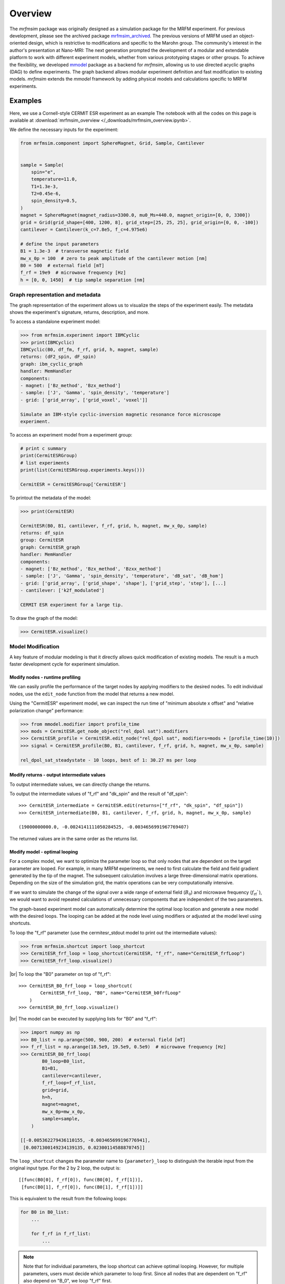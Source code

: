 Overview
========

The *mrfmsim* package was originally designed as a simulation package for the 
MRFM experiment. For previous development, please see the archived package 
`mrfmsim_archived <https://github.com/peterhs73/MrfmSim-archived>`__.
The previous versions of MRFM used an object-oriented design, which 
is restrictive to modifications and specific to the Marohn group.
The community's interest in the author's presentation at Nano-MRI: The next
generation prompted the development of a modular and extendable platform to
work with different experiment models, whether from various
prototyping stages or other groups. To achieve the flexibility,
we developed `mmodel <https://github.com/Marohn-Group/mmodel>`__ package as a
backend for *mrfmsim*, allowing us to use directed acyclic 
graphs (DAG) to define experiments. The graph backend allows modular experiment
definition and fast modification to existing models. 
*mrfmsim* extends the *mmodel* framework by adding physical models and calculations
specific to MRFM experiments.

Examples
--------

Here, we use a Cornell-style CERMIT ESR experiment as an example
The notebook with all the codes on this page is available at
:download:`mrfmsim_overview </_downloads/mrfmsim_overview.ipynb>`.


We define the necessary inputs for the experiment:

.. code:: python

    from mrfmsim.component import SphereMagnet, Grid, Sample, Cantilever


    sample = Sample(
        spin="e",
        temperature=11.0,
        T1=1.3e-3,
        T2=0.45e-6,
        spin_density=0.5,
    )
    magnet = SphereMagnet(magnet_radius=3300.0, mu0_Ms=440.0, magnet_origin=[0, 0, 3300])
    grid = Grid(grid_shape=[400, 1200, 8], grid_step=[25, 25, 25], grid_origin=[0, 0, -100])
    cantilever = Cantilever(k_c=7.8e5, f_c=4.975e6)

    # define the input parameters
    B1 = 1.3e-3  # transverse magnetic field
    mw_x_0p = 100  # zero to peak amplitude of the cantilever motion [nm]
    B0 = 500  # external field [mT]
    f_rf = 19e9  # microwave frequency [Hz]
    h = [0, 0, 1450]  # tip sample separation [nm]

Graph representation and metadata
^^^^^^^^^^^^^^^^^^^^^^^^^^^^^^^^^

The graph representation of the experiment allows us to visualize the steps of the 
experiment easily. The metadata shows the experiment's signature, returns, description,
and more. 

To access a standalone experiment model:

.. code:: python

    >>> from mrfmsim.experiment import IBMCyclic
    >>> print(IBMCyclic)
    IBMCyclic(B0, df_fm, f_rf, grid, h, magnet, sample)
    returns: (dF2_spin, dF_spin)
    graph: ibm_cyclic_graph
    handler: MemHandler
    components:
    - magnet: ['Bz_method', 'Bzx_method']
    - sample: ['J', 'Gamma', 'spin_density', 'temperature']
    - grid: ['grid_array', ['grid_voxel', 'voxel']]

    Simulate an IBM-style cyclic-inversion magnetic resonance force microscope
    experiment.

To access an experiment model from a experiment group:

.. code:: python

    # print c summary
    print(CermitESRGroup)
    # list experiments
    print(list(CermitESRGroup.experiments.keys()))

    CermitESR = CermitESRGroup['CermitESR']

To printout the metadata of the model:

.. code:: python

    >>> print(CermitESR)

    CermitESR(B0, B1, cantilever, f_rf, grid, h, magnet, mw_x_0p, sample)
    returns: df_spin
    group: CermitESR
    graph: CermitESR_graph
    handler: MemHandler
    components:
    - magnet: ['Bz_method', 'Bzx_method', 'Bzxx_method']
    - sample: ['J', 'Gamma', 'spin_density', 'temperature', 'dB_sat', 'dB_hom']
    - grid: ['grid_array', ['grid_shape', 'shape'], ['grid_step', 'step'], [...]
    - cantilever: ['k2f_modulated']

    CERMIT ESR experiment for a large tip.

To draw the graph of the model:

.. code:: python

    >>> CermitESR.visualize()

.. image:: _static/CermitESR.pdf
    :width: 800px
    :align: center


Model Modification
^^^^^^^^^^^^^^^^^^

A key feature of modular modeling is that it directly allows quick modification
of existing models. The result is a much faster development
cycle for experiment simulation.


Modify nodes - runtime profiling
~~~~~~~~~~~~~~~~~~~~~~~~~~~~~~~~

We can easily profile the performance of the target nodes by
applying modifiers to the desired nodes. To edit individual nodes,
use the ``edit_node`` function from the model that returns a new
model.

Using the "CermitESR" experiment model, we can
inspect the run time of "minimum absolute x offset" and
"relative polarization change" performance:

.. code:: python

    >>> from mmodel.modifier import profile_time
    >>> mods = CermitESR.get_node_object("rel_dpol sat").modifiers
    >>> CermitESR_profile = CermitESR.edit_node("rel_dpol sat", modifiers=mods + [profile_time(10)])
    >>> signal = CermitESR_profile(B0, B1, cantilever, f_rf, grid, h, magnet, mw_x_0p, sample)

    rel_dpol_sat_steadystate - 10 loops, best of 1: 30.27 ms per loop

Modify returns - output intermediate values
~~~~~~~~~~~~~~~~~~~~~~~~~~~~~~~~~~~~~~~~~~~

To output intermediate values, we can directly change the returns.

To output the intermediate values of "f_rf" and "dk_spin" and the result
of "df_spin"::

    >>> CermitESR_intermediate = CermitESR.edit(returns=["f_rf", "dk_spin", "df_spin"])
    >>> CermitESR_intermediate(B0, B1, cantilever, f_rf, grid, h, magnet, mw_x_0p, sample)

    (19000000000.0, -0.0024141111050284525, -0.0034656991967769407)

The returned values are in the same order as the returns list.


Modify model - optimal looping
~~~~~~~~~~~~~~~~~~~~~~~~~~~~~~

For a complex model, we want to optimize the parameter loop so that
only nodes that are dependent on the target parameter are looped. 
For example, in many MRFM experiments, we need to first calculate the
field and field gradient generated by the tip of the magnet.
The subsequent calculation involves a large three-dimensional matrix
operations. 
Depending on the size of the simulation grid, the matrix operations
can be very computationally intensive.

If we want to simulate the change of the signal over a wide range of 
external field (:math:`B_0`) and microwave frequency 
(:math:`f_\mathrm{rf}``), we would want to avoid repeated
calculations of unnecessary components that are independent of the
two parameters.

The graph-based experiment model can automatically determine the 
optimal loop location and generate a new model with the desired loops.
The looping can be added at the node level using modifiers or
adjusted at the model level using shortcuts.

To loop the "f_rf" parameter (use the cermitesr_stdout model
to print out the intermediate values):

.. code:: python

    >>> from mrfmsim.shortcut import loop_shortcut
    >>> CermitESR_frf_loop = loop_shortcut(CermitESR, "f_rf", name="CermitESR_frfLoop")
    >>> CermitESR_frf_loop.visualize()

.. image:: _static/CermitESR_frf_loop.pdf
    :width: 800px
    :align: center

|br|
To loop the "B0" parameter on top of "f_rf"::

    >>> CermitESR_B0_frf_loop = loop_shortcut(
            CermitESR_frf_loop, "B0", name="CermitESR_b0frfLoop"
        )
    >>> CermitESR_B0_frf_loop.visualize()

.. image:: _static/CermitESR_b0_frf_loop.pdf
    :width: 800px
    :align: center

|br|
The model can be executed by supplying lists for "B0" and "f_rf":

.. code:: python

    >>> import numpy as np
    >>> B0_list = np.arange(500, 900, 200)  # external field [mT]
    >>> f_rf_list = np.arange(18.5e9, 19.5e9, 0.5e9)  # microwave frequency [Hz]
    >>> CermitESR_B0_frf_loop(
            B0_loop=B0_list,
            B1=B1,
            cantilever=cantilever,
            f_rf_loop=f_rf_list,
            grid=grid,
            h=h,
            magnet=magnet,
            mw_x_0p=mw_x_0p,
            sample=sample,
        )

    [[-0.005362279436110155, -0.003465699196776941],
     [0.0071300149234139135, 0.02300114588870745]]


The ``loop_shortcut`` changes the parameter name to ``{parameter}_loop``
to distinguish the iterable input from the original input type.
For the 2 by 2 loop, the output is::

    [[func(B0[0], f_rf[0]), func(B0[0], f_rf[1])],
     [func(B0[1], f_rf[0]), func(B0[1], f_rf[1])]]

This is equivalent to the result from the following loops:

.. code:: python

    for B0 in B0_list:
        ...

        for f_rf in f_rf_list:
            ...

.. note::

    Note that for individual parameters, the loop shortcut can achieve
    optimal looping. However, for multiple parameters, users must decide
    which parameter to loop first. Since all nodes that are
    dependent on "f_rf" also depend on "B_0", we loop "f_rf" first. 

Modify nodes - print out node input and output values
~~~~~~~~~~~~~~~~~~~~~~~~~~~~~~~~~~~~~~~~~~~~~~~~~~~~~

Sometimes, we only want to inspect the intermediate value instead of adding
them to returns. To achieve this, we can add print-related modifiers
``modifier.print_inputs`` and ``modifier.print_ouput`` to individual nodes.
To simplify the process, the shortcut ``shortcut.print_shortcut`` can automatically
apply print statements to the nodes. The print format
uses the keyword python format string. Additional keyword arguments for the print
function, such as ``end``, ``flush``, and ``file`` can be
added directly to the shortcut function. 

Here we show how to output the input "B0", "f_rf" and "df_spin" during
the execution:

.. code:: python

    >>> from mrfmsim.shortcut import print_shortcut
    >>> print_model = print_shortcut(
            CermitESR, ["B0={B0:.2f} mT", "f_rf={f_rf:.2f} GHz", "df_spin={df_spin:.2e} Hz"]
        )

    >>> signal = print_model(B0, B1, cantilever, f_rf, grid, h, magnet, mw_x_0p, sample)
        
    B0=500.00 mT
    f_rf=19000000000.00 GHz
    df_spin=-3.47e-03 Hz

.. Note::

    The print shortcut only adds modifiers to individual nodes. They do not interfere with
    the looping modification.


.. |br| raw:: html
    
    <br/>
